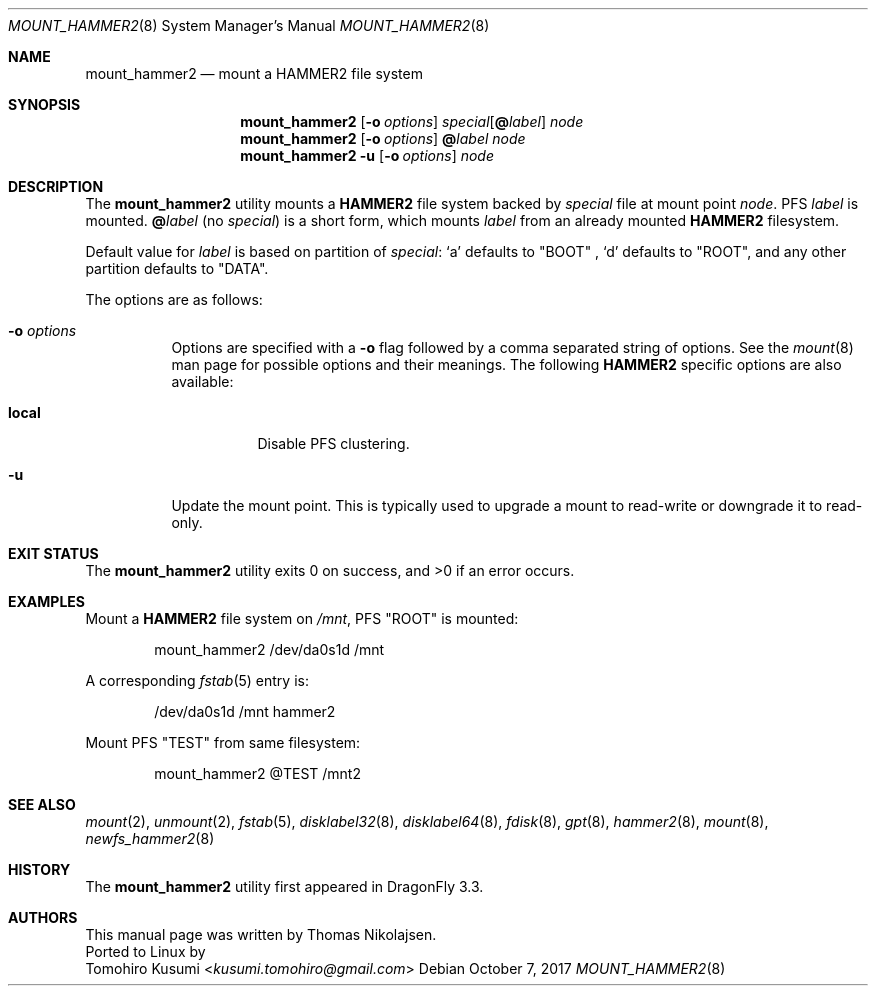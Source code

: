 .\" Copyright (c) 2017 The DragonFly Project.  All rights reserved.
.\"
.\" Redistribution and use in source and binary forms, with or without
.\" modification, are permitted provided that the following conditions
.\" are met:
.\"
.\" 1. Redistributions of source code must retain the above copyright
.\"    notice, this list of conditions and the following disclaimer.
.\" 2. Redistributions in binary form must reproduce the above copyright
.\"    notice, this list of conditions and the following disclaimer in
.\"    the documentation and/or other materials provided with the
.\"    distribution.
.\" 3. Neither the name of The DragonFly Project nor the names of its
.\"    contributors may be used to endorse or promote products derived
.\"    from this software without specific, prior written permission.
.\"
.\" THIS SOFTWARE IS PROVIDED BY THE COPYRIGHT HOLDERS AND CONTRIBUTORS
.\" ``AS IS'' AND ANY EXPRESS OR IMPLIED WARRANTIES, INCLUDING, BUT NOT
.\" LIMITED TO, THE IMPLIED WARRANTIES OF MERCHANTABILITY AND FITNESS
.\" FOR A PARTICULAR PURPOSE ARE DISCLAIMED.  IN NO EVENT SHALL THE
.\" COPYRIGHT HOLDERS OR CONTRIBUTORS BE LIABLE FOR ANY DIRECT, INDIRECT,
.\" INCIDENTAL, SPECIAL, EXEMPLARY OR CONSEQUENTIAL DAMAGES (INCLUDING,
.\" BUT NOT LIMITED TO, PROCUREMENT OF SUBSTITUTE GOODS OR SERVICES;
.\" LOSS OF USE, DATA, OR PROFITS; OR BUSINESS INTERRUPTION) HOWEVER CAUSED
.\" AND ON ANY THEORY OF LIABILITY, WHETHER IN CONTRACT, STRICT LIABILITY,
.\" OR TORT (INCLUDING NEGLIGENCE OR OTHERWISE) ARISING IN ANY WAY OUT
.\" OF THE USE OF THIS SOFTWARE, EVEN IF ADVISED OF THE POSSIBILITY OF
.\" SUCH DAMAGE.
.\"
.Dd October 7, 2017
.Dt MOUNT_HAMMER2 8
.Os
.Sh NAME
.Nm mount_hammer2
.Nd mount a HAMMER2 file system
.Sh SYNOPSIS
.Nm
.Op Fl o Ar options
.Ar special Ns Op Cm @ Ns Ar label
.Ar node
.Nm
.Op Fl o Ar options
.Cm @ Ns Ar label
.Ar node
.Nm
.Fl u
.Op Fl o Ar options
.Ar node
.Sh DESCRIPTION
The
.Nm
utility mounts a
.Nm HAMMER2
file system backed by
.Ar special
file at mount point
.Ar node .
PFS
.Ar label
is mounted.
.Cm @ Ns Ar label
(no
.Ar special )
is a short form, which mounts
.Ar label
from an already mounted
.Nm HAMMER2
filesystem.
.Pp
Default value for
.Ar label
is based on partition of
.Ar special :
.Ql a
defaults to "BOOT" ,
.Ql d
defaults to "ROOT",
and any other partition defaults to "DATA".
.Pp
The options are as follows:
.Bl -tag -width indent
.It Fl o Ar options
Options are specified with a
.Fl o
flag followed by a comma separated string of options.
See the
.Xr mount 8
man page for possible options and their meanings.
The following
.Nm HAMMER2
specific options are also available:
.Bl -tag -width indent
.It Cm local
Disable PFS clustering.
.El
.It Fl u
Update the mount point.
This is typically used to upgrade a mount to
read-write or downgrade it to read-only.
.El
.Sh EXIT STATUS
.Ex -std
.Sh EXAMPLES
Mount a
.Nm HAMMER2
file system on
.Pa /mnt ,
PFS "ROOT" is mounted:
.Bd -literal -offset indent
mount_hammer2 /dev/da0s1d /mnt
.Ed
.Pp
A corresponding
.Xr fstab 5
entry is:
.Bd -literal -offset indent
/dev/da0s1d /mnt hammer2
.Ed
.Pp
Mount PFS "TEST" from same filesystem:
.Bd -literal -offset indent
mount_hammer2 @TEST /mnt2
.Ed
.Sh SEE ALSO
.Xr mount 2 ,
.Xr unmount 2 ,
.Xr fstab 5 ,
.Xr disklabel32 8 ,
.Xr disklabel64 8 ,
.Xr fdisk 8 ,
.Xr gpt 8 ,
.Xr hammer2 8 ,
.Xr mount 8 ,
.Xr newfs_hammer2 8
.Sh HISTORY
The
.Nm
utility first appeared in
.Dx 3.3 .
.Sh AUTHORS
This manual page was written by
.An Thomas Nikolajsen .
.br
Ported to Linux by
.An Tomohiro Kusumi Aq Mt kusumi.tomohiro@gmail.com
